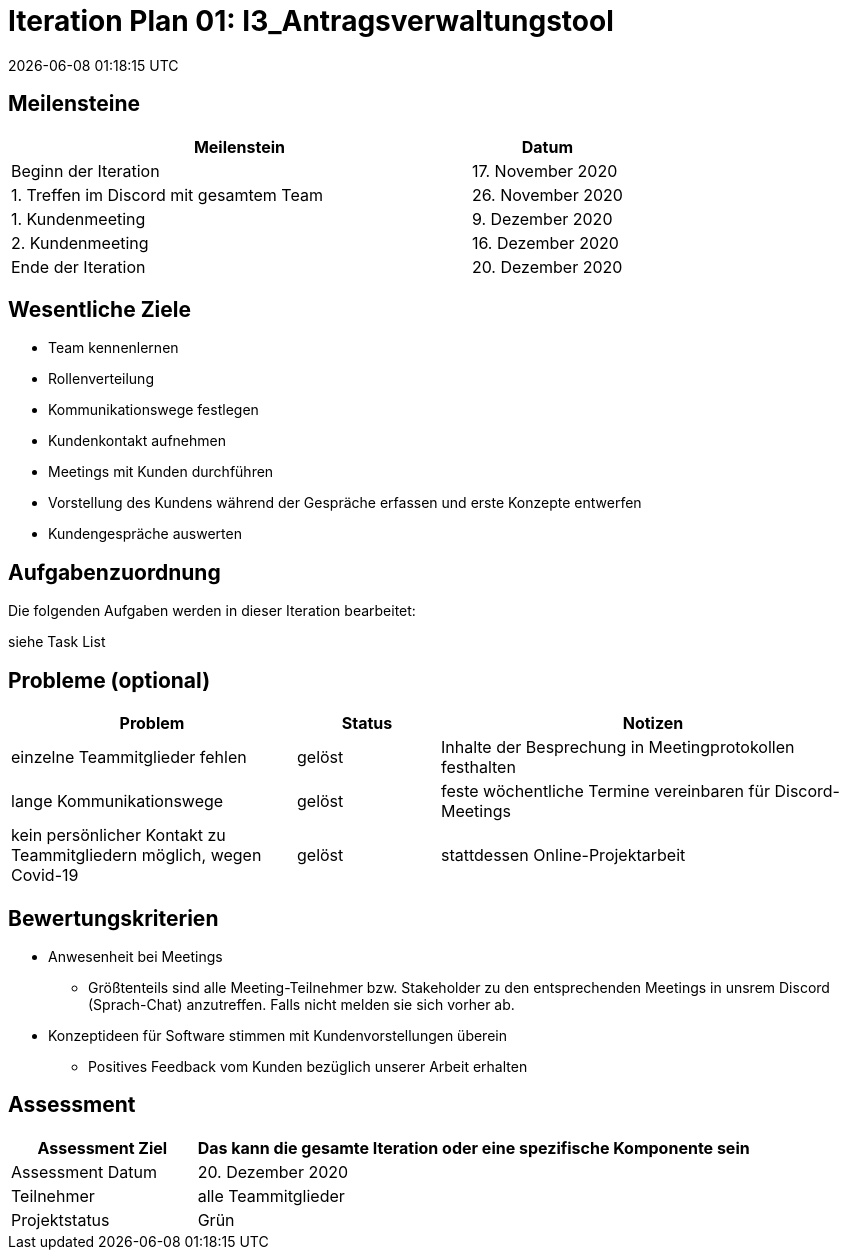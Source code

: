 = Iteration Plan 01: I3_Antragsverwaltungstool
{localdatetime}


== Meilensteine
[%header, cols="3,1"]
|===
| Meilenstein
| Datum

| Beginn der Iteration | 17. November 2020
| 1. Treffen im Discord mit gesamtem Team | 26. November 2020
| 1. Kundenmeeting | 9. Dezember 2020
| 2. Kundenmeeting | 16. Dezember 2020
| Ende der Iteration | 20. Dezember 2020
|===


== Wesentliche Ziele

* Team kennenlernen
* Rollenverteilung
* Kommunikationswege festlegen
* Kundenkontakt aufnehmen
* Meetings mit Kunden durchführen
* Vorstellung des Kundens während der Gespräche erfassen und erste Konzepte entwerfen 
* Kundengespräche auswerten



== Aufgabenzuordnung

Die folgenden Aufgaben werden in dieser Iteration bearbeitet:

siehe Task List


== Probleme (optional)

[%header, cols="2,1,3"]
|===
| Problem | Status | Notizen
| einzelne Teammitglieder fehlen | gelöst  | Inhalte der Besprechung in Meetingprotokollen festhalten
| lange Kommunikationswege  | gelöst | feste wöchentliche Termine vereinbaren für Discord-Meetings
|kein persönlicher Kontakt zu Teammitgliedern möglich, wegen Covid-19  |gelöst| stattdessen Online-Projektarbeit


|===


== Bewertungskriterien
* Anwesenheit bei Meetings
** Größtenteils sind alle Meeting-Teilnehmer bzw. Stakeholder zu den entsprechenden Meetings in unsrem Discord (Sprach-Chat) anzutreffen. Falls nicht melden sie sich vorher ab.
* Konzeptideen für Software stimmen mit Kundenvorstellungen überein
** Positives Feedback vom Kunden bezüglich unserer Arbeit erhalten


== Assessment

[%header, cols="1,3"]
|===
| Assessment Ziel | Das kann die gesamte Iteration oder eine spezifische Komponente sein
| Assessment Datum | 20. Dezember 2020
| Teilnehmer | alle Teammitglieder
| Projektstatus	| Grün
|===

